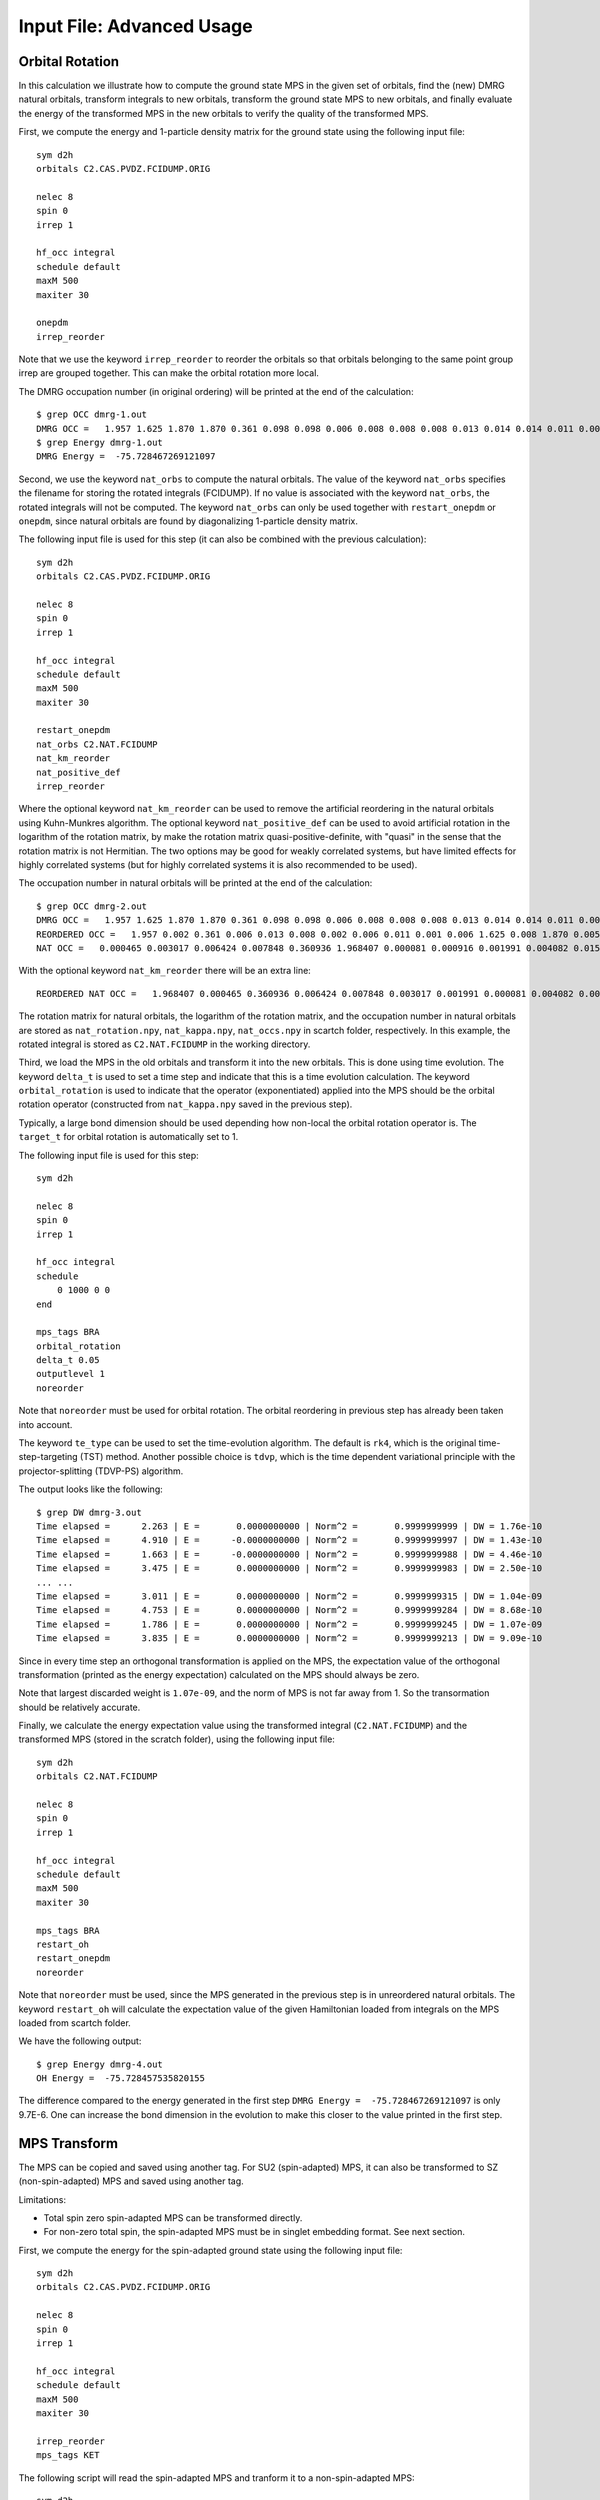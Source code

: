 
.. highlight:: bash

.. _user_advanced:

Input File: Advanced Usage
==========================

Orbital Rotation
----------------

In this calculation we illustrate how to compute the ground state MPS in the given set of orbitals,
find the (new) DMRG natural orbitals, transform integrals to new orbitals,
transform the ground state MPS to new orbitals, and finally evaluate the energy of the transformed MPS in
the new orbitals to verify the quality of the transformed MPS.

First, we compute the energy and 1-particle density matrix for the ground state using the following input file: ::

    sym d2h
    orbitals C2.CAS.PVDZ.FCIDUMP.ORIG

    nelec 8
    spin 0
    irrep 1

    hf_occ integral
    schedule default
    maxM 500
    maxiter 30

    onepdm
    irrep_reorder

Note that we use the keyword ``irrep_reorder`` to reorder the orbitals so that orbitals belonging to the same
point group irrep are grouped together. This can make the orbital rotation more local.

The DMRG occupation number (in original ordering) will be printed at the end of the calculation: ::

    $ grep OCC dmrg-1.out
    DMRG OCC =   1.957 1.625 1.870 1.870 0.361 0.098 0.098 0.006 0.008 0.008 0.008 0.013 0.014 0.014 0.011 0.006 0.006 0.006 0.005 0.005 0.002 0.002 0.002 0.001 0.001 0.001
    $ grep Energy dmrg-1.out
    DMRG Energy =  -75.728467269121097

Second, we use the keyword ``nat_orbs`` to compute the natural orbitals. The value of the keyword ``nat_orbs``
specifies the filename for storing the rotated integrals (FCIDUMP).
If no value is associated with the keyword ``nat_orbs``, the rotated integrals will not be computed.
The keyword ``nat_orbs`` can only be used together with ``restart_onepdm`` or ``onepdm``, since natural orbitals
are found by diagonalizing 1-particle density matrix.

The following input file is used for this step (it can also be combined with the previous calculation): ::

    sym d2h
    orbitals C2.CAS.PVDZ.FCIDUMP.ORIG

    nelec 8
    spin 0
    irrep 1

    hf_occ integral
    schedule default
    maxM 500
    maxiter 30

    restart_onepdm
    nat_orbs C2.NAT.FCIDUMP
    nat_km_reorder
    nat_positive_def
    irrep_reorder

Where the optional keyword ``nat_km_reorder`` can be used to remove the artificial reordering in the natural orbitals
using Kuhn-Munkres algorithm. The optional keyword ``nat_positive_def`` can be used to avoid artificial rotation in the
logarithm of the rotation matrix, by make the rotation matrix quasi-positive-definite, with "quasi" in the sense that
the rotation matrix is not Hermitian. The two options may be good for weakly correlated systems, but have limited effects
for highly correlated systems (but for highly correlated systems it is also recommended to be used).

The occupation number in natural orbitals will be printed at the end of the calculation: ::

    $ grep OCC dmrg-2.out
    DMRG OCC =   1.957 1.625 1.870 1.870 0.361 0.098 0.098 0.006 0.008 0.008 0.008 0.013 0.014 0.014 0.011 0.006 0.006 0.006 0.005 0.005 0.002 0.002 0.002 0.001 0.001 0.001
    REORDERED OCC =   1.957 0.002 0.361 0.006 0.013 0.008 0.002 0.006 0.011 0.001 0.006 1.625 0.008 1.870 0.005 0.098 0.001 0.014 0.005 1.870 0.008 0.001 0.014 0.098 0.006 0.002
    NAT OCC =   0.000465 0.003017 0.006424 0.007848 0.360936 1.968407 0.000081 0.000916 0.001991 0.004082 0.015623 1.628182 0.003669 0.008706 1.870680 0.000424 0.002862 0.110463 0.003667 0.008705 1.870678 0.000424 0.002862 0.110480 0.006422 0.001989

With the optional keyword ``nat_km_reorder`` there will be an extra line: ::

    REORDERED NAT OCC =   1.968407 0.000465 0.360936 0.006424 0.007848 0.003017 0.001991 0.000081 0.004082 0.000916 0.015623 1.628182 0.008706 1.870680 0.003669 0.110463 0.000424 0.002862 0.003667 1.870678 0.008705 0.000424 0.002862 0.110480 0.006422 0.001989

The rotation matrix for natural orbitals, the logarithm of the rotation matrix, and the occupation number in natural orbitals
are stored as ``nat_rotation.npy``, ``nat_kappa.npy``, ``nat_occs.npy`` in scartch folder, respectively. In this example,
the rotated integral is stored as ``C2.NAT.FCIDUMP`` in the working directory.

Third, we load the MPS in the old orbitals and transform it into the new orbitals. This is done using time evolution.
The keyword ``delta_t`` is used to set a time step and indicate that this is a time evolution calculation.
The keyword ``orbital_rotation`` is used to indicate that the operator (exponentiated) applied into the MPS should
be the orbital rotation operator (constructed from ``nat_kappa.npy`` saved in the previous step).

Typically, a large bond dimension should be used depending how non-local the orbital rotation operator is.
The ``target_t`` for orbital rotation is automatically set to 1.

The following input file is used for this step: ::

    sym d2h

    nelec 8
    spin 0
    irrep 1

    hf_occ integral
    schedule
        0 1000 0 0
    end

    mps_tags BRA
    orbital_rotation
    delta_t 0.05
    outputlevel 1
    noreorder

Note that ``noreorder`` must be used for orbital rotation. The orbital reordering
in previous step has already been taken into account.

The keyword ``te_type`` can be used to set the time-evolution algorithm. The default is ``rk4``,
which is the original time-step-targeting (TST) method. Another possible choice is ``tdvp``,
which is the time dependent variational principle with the projector-splitting (TDVP-PS) algorithm.

The output looks like the following: ::

    $ grep DW dmrg-3.out 
    Time elapsed =      2.263 | E =       0.0000000000 | Norm^2 =       0.9999999999 | DW = 1.76e-10
    Time elapsed =      4.910 | E =      -0.0000000000 | Norm^2 =       0.9999999997 | DW = 1.43e-10
    Time elapsed =      1.663 | E =      -0.0000000000 | Norm^2 =       0.9999999988 | DW = 4.46e-10
    Time elapsed =      3.475 | E =       0.0000000000 | Norm^2 =       0.9999999983 | DW = 2.50e-10
    ... ...
    Time elapsed =      3.011 | E =       0.0000000000 | Norm^2 =       0.9999999315 | DW = 1.04e-09
    Time elapsed =      4.753 | E =       0.0000000000 | Norm^2 =       0.9999999284 | DW = 8.68e-10
    Time elapsed =      1.786 | E =       0.0000000000 | Norm^2 =       0.9999999245 | DW = 1.07e-09
    Time elapsed =      3.835 | E =       0.0000000000 | Norm^2 =       0.9999999213 | DW = 9.09e-10

Since in every time step an orthogonal transformation is applied on the MPS,
the expectation value of the orthogonal transformation
(printed as the energy expectation) calculated on the MPS should always be zero.

Note that largest discarded weight is ``1.07e-09``, and the norm of MPS is not far away from 1.
So the transormation should be relatively accurate.

Finally, we calculate the energy expectation value using the transformed integral (``C2.NAT.FCIDUMP``)
and the transformed MPS (stored in the scratch folder), using the following input file: ::

    sym d2h
    orbitals C2.NAT.FCIDUMP

    nelec 8
    spin 0
    irrep 1

    hf_occ integral
    schedule default
    maxM 500
    maxiter 30

    mps_tags BRA
    restart_oh
    restart_onepdm
    noreorder

Note that ``noreorder`` must be used, since the MPS generated in the previous step is in
unreordered natural orbitals.
The keyword ``restart_oh`` will calculate the expectation value of the given Hamiltonian
loaded from integrals on the MPS loaded from scartch folder.

We have the following output: ::

    $ grep Energy dmrg-4.out
    OH Energy =  -75.728457535820155

The difference compared to the energy generated in the first step
``DMRG Energy =  -75.728467269121097`` is only 9.7E-6.
One can increase the bond dimension in the evolution to make this closer to the value printed
in the first step.

MPS Transform
-------------

The MPS can be copied and saved using another tag.
For SU2 (spin-adapted) MPS, it can also be transformed to SZ (non-spin-adapted) MPS and saved using another tag.

Limitations:

* Total spin zero spin-adapted MPS can be transformed directly.
* For non-zero total spin, the spin-adapted MPS must be in singlet embedding format. See next section.

First, we compute the energy for the spin-adapted ground state using the following input file: ::

    sym d2h
    orbitals C2.CAS.PVDZ.FCIDUMP.ORIG

    nelec 8
    spin 0
    irrep 1

    hf_occ integral
    schedule default
    maxM 500
    maxiter 30

    irrep_reorder
    mps_tags KET

The following script will read the spin-adapted MPS and tranform it to a non-spin-adapted MPS: ::

    sym d2h
    orbitals C2.CAS.PVDZ.FCIDUMP.ORIG

    nelec 8
    spin 0
    irrep 1

    hf_occ integral
    schedule default
    maxM 500
    maxiter 30

    irrep_reorder
    mps_tags KET
    restart_copy_mps ZKET
    trans_mps_to_sz

Here the keyword ``restart_copy_mps`` indicates that the MPS will be copied, associated with a value
indicating the new tag for saving the copied MPS.
If the keyword ``trans_mps_to_sz`` is present, the MPS will be transformed to non-spin-adapted before
being saved.

Finally, we calculate the energy expectation value using non-spin-adapted formalism
and the transformed MPS (stored in the scratch folder), using the following input file: ::

    sym d2h
    orbitals C2.CAS.PVDZ.FCIDUMP.ORIG

    nelec 8
    spin 0
    irrep 1

    hf_occ integral
    schedule default
    maxM 500
    maxiter 30

    irrep_reorder
    mps_tags ZKET
    restart_oh
    nonspinadapted

Some reference outputs for this example: ::

    $ grep Energy dmrg-1.out
    DMRG Energy =  -75.728467269121083
    $ grep MPS dmrg-2.out
    MPS =  KRRRRRRRRRRRRRRRRRRRRRRRRR 0 2
    GS INIT MPS BOND DIMS =       1     3    10    35   120   263   326   500   500   500   500   500   500   500   500   500   500   500   498   500   407   219    94    32    10     3     1
    $ grep 'MPS\|Energy' dmrg-3.out 
    MPS =  KRRRRRRRRRRRRRRRRRRRRRRRRR 0 2
    GS INIT MPS BOND DIMS =       1     4    16    64   246   578   712  1114  1097  1102  1110  1121  1126  1130  1116  1111  1111  1107  1074  1103   895   444   186    59    16     4     1
    OH Energy =  -75.728467269120898

We can see that the transformation from SU2 to SZ is nearly exact, and the required bond dimension for the SZ MPS
is roughly two times of the SU2 bond dimension.

Singlet Embedding
-----------------

For spin-adapted calculation with total spin not equal to zero, there can be some convergence problem
even if in one-site algorithm. One way to solve this problem is to use singlet embedding.
In ``StackBlock`` singlet embedding is used by default.
In ``block2``, by default singlet embedding is not used. If one adds the keyword ``singlet_embedding`` to the input file,
the singlet embedding scheme will be used. For most total spin not equal to zero calculation,
singlet embedding may be more stable. One cannot calculate transition density matrix between states with different total spins
using singlet embedding. To do that one can translate the MPS between singlet embedding format and non-singlet-embedding format.

When total spin is equal to zero, the keyword ``singlet_embedding`` will not have any effect.
If restarting a calculation, normally, the keyword ``singlet_embedding`` is not required since the format of the MPS
can be automatically recognized.

For translating SU2 MPS to SZ MPS with total spin not equal to zero, the SU2 MPS must be in singlet embedding format.

First, we compute the energy for the spin-adapted with non-zero total spin using the following input file: ::

    sym d2h
    orbitals C2.CAS.PVDZ.FCIDUMP.ORIG

    nelec 8
    spin 2
    irrep 1

    hf_occ integral
    schedule default
    maxM 500
    maxiter 30

    irrep_reorder
    mps_tags KET

The above input file indicates that singlet embedding is not used. The output is: ::

    $ grep 'MPS = ' dmrg-1.out
    MPS =  CCRRRRRRRRRRRRRRRRRRRRRRRR 0 2 < N=8 S=1 PG=0 >
    $ grep Energy dmrg-1.out
    DMRG Energy =  -75.423916647509742

Here the printed target quantum number of the MPS indicates that it is a triplet.

We can add the keyword ``singlet_embedding`` to do a singlet embedding calculation: ::

    sym d2h
    orbitals C2.CAS.PVDZ.FCIDUMP.ORIG

    nelec 8
    spin 2
    irrep 1

    hf_occ integral
    schedule default
    maxM 500
    maxiter 30

    irrep_reorder
    mps_tags SEKET
    singlet_embedding

When singlet embedding is used, the output is: ::

    $ grep 'MPS = ' dmrg-2.out
    MPS =  CCRRRRRRRRRRRRRRRRRRRRRRRR 0 2 < N=10 S=0 PG=0 >
    $ grep Energy dmrg-2.out
    DMRG Energy =  -75.423879916245895

Here the printed target quantum number of the MPS indicates that it is a singlet (including some ghost particles).

One can use the keywords ``trans_mps_to_singlet_embedding`` and ``trans_mps_from_singlet_embedding``
combined with ``restart_copy_mps`` or ``copy_mps`` to translate between singlet embedding and normal formats.

The following script transforms the MPS from singlet embedding to normal format: ::

    sym d2h
    orbitals C2.CAS.PVDZ.FCIDUMP.ORIG

    nelec 8
    spin 2
    irrep 1

    hf_occ integral
    schedule default
    maxM 500
    maxiter 30

    irrep_reorder
    mps_tags SEKET
    restart_copy_mps TKET
    trans_mps_from_singlet_embedding

We can verify that the transformed non-singlet-embedding MPS has the same energy as the singlet embedding MPS: ::

    sym d2h
    orbitals C2.CAS.PVDZ.FCIDUMP.ORIG

    nelec 8
    spin 2
    irrep 1

    hf_occ integral
    schedule default
    maxM 500
    maxiter 30

    irrep_reorder
    mps_tags TKET
    restart_oh

With the outputs: ::

    $ grep 'MPS = ' dmrg-4.out
    MPS =  KRRRRRRRRRRRRRRRRRRRRRRRRR 0 2 < N=8 S=1 PG=0 >
    $ grep Energy dmrg-4.out
    OH Energy =  -75.423879916245824

The following script will read the spin-adapted singlet embedding MPS and tranform it to a non-spin-adapted MPS: ::

    sym d2h
    orbitals C2.CAS.PVDZ.FCIDUMP.ORIG

    nelec 8
    spin 2
    irrep 1

    hf_occ integral
    schedule default
    maxM 500
    maxiter 30

    irrep_reorder
    mps_tags SEKET
    restart_copy_mps ZKETM2
    trans_mps_to_sz
    resolve_twosz -2
    normalize_mps

Here the keyword ``resolve_twosz`` indicates that the transformed SZ MPS will have projected spin ``2 * SZ = -2``.
For this case since ``2 * S = 2``, the possible values for ``resolve_twosz`` are ``-2, 0, 2``.
If the keyword ``resolve_twosz`` is not given, an MPS with ensemble of all possible projected spins will be produced
(which is often not very useful).
Getting one component of the SU2 MPS means that the SZ MPS will not have the same norm as the SU2 MPS.
If the keyword ``normalize_mps`` is added, the transformed SZ MPS will be normalized. The keyword ``normalize_mps``
can only have effect when ``trans_mps_to_sz`` is present.

Finally, we calculate the energy expectation value using non-spin-adapted formalism
and the transformed MPS (stored in the scratch folder), using the following input file: ::

    sym d2h
    orbitals C2.CAS.PVDZ.FCIDUMP.ORIG

    nelec 8
    spin -2
    irrep 1

    hf_occ integral
    schedule default
    maxM 500
    maxiter 30

    irrep_reorder
    mps_tags ZKETM2
    restart_oh
    nonspinadapted

Some reference outputs for this example: ::

    $ grep MPS dmrg-6.out
    MPS =  KRRRRRRRRRRRRRRRRRRRRRRRRR 0 2 < N=8 SZ=-1 PG=0 >
    GS INIT MPS BOND DIMS =       1    12    48   192   601  1145  1398  1474  1476  1468  1466  1441  1356  1316  1255  1240  1217  1206  1198  1176   904   422   183    59    16     4     1
    $ grep Energy dmrg-6.out
    OH Energy =  -75.423879916245909

We can see that the transformation from SU2 to SZ is nearly exact. The other two components of the SU2 MPS
will also have the same energy as this one.

CSF or Determinant Sampling
---------------------------

The overlap between the spin-adapted MPS and Configuration State Functions (CSFs),
or between the non-spin-adapted MPS and determinants can be calculated.
Since there are exponentially many CSFs or determinants (when the number of electrons
is close to the number of orbitals), normally it only makes sense to sample
CSFs or determinants with (absolute value of) the overlap larger than a threshold.
The sampling is deterministic, meaning that all overlap above the given threshold will be printed.

The keyword ``sample`` or ``restart_sample`` can be used to sample CSFs or determinants
after DMRG or from an MPS loaded from disk. The value associated with the keyword
``sample`` or ``restart_sample`` is the threshold for sampling.

Setting the threshold to zero is allowed, but this may only be useful for some very small systems.

Limitations: For non-zero total spin CSF sampling,
the spin-adapted MPS must be in singlet embedding format. See the previous section.

The following is an example of the input file: ::

    sym d2h
    orbitals C2.CAS.PVDZ.FCIDUMP.ORIG

    nelec 8
    spin 0
    irrep 1

    hf_occ integral
    schedule default
    maxM 500
    maxiter 30

    irrep_reorder
    mps_tags KET
    sample 0.05

Some reference outputs for this example: ::

    $ grep CSF dmrg-1.out
    Number of CSF =         17 (cutoff =      0.05)
    Sum of weights of sampled CSF =    0.909360149891891
    CSF          0 20000000000202000002000000  =    0.828657540546610
    CSF          1 20200000000002000002000000  =   -0.330323898091116
    CSF          2 20+00000000+0200000-000-00  =   -0.140063445607095
    CSF          3 20+00000000+0-0-0002000000  =   -0.140041987646036
    ... ...
    CSF         16 200000000002000+0-02000000  =    0.050020205617060

When there are more than 50 determinants, only the first 50 with largest weights
will be printed. The complete list of determinants and coefficients are stored in
``sample-dets.npy`` and ``sample-vals.npy`` in the scratch folder, respectively.

So the restricted Hartree-Fock determinant/CSF has a very large coefficient (0.83).

To verify this, we can also directly compress the ground-state MPS to bond dimension 1,
to get the CSF with the largest coefficient. Note that the compression method may
converge to some other CSFs if there are many determinants with similar coefficients.

MPS Compression
---------------

MPS compression can be used to compress or fit a given MPS to a different
(larger or smaller) bond dimension.

The following is an example of the input file for the compression
(which will load the MPS obtailed from the previous ground-state DMRG): ::

    sym d2h
    orbitals C2.CAS.PVDZ.FCIDUMP.ORIG

    nelec 8
    spin 0
    irrep 1

    hf_occ integral
    schedule
    0  250  0 0
    2  125  0 0
    4   62  0 0
    6   31  0 0
    8   15  0 0
    10   7  0 0
    12   3  0 0
    14   1  0 0
    end
    maxiter 16

    compression
    overlap
    read_mps_tags KET
    mps_tags BRA

    irrep_reorder

Here the keyword ``compression`` indicates that this is a compression calculation.
When the keyword ``overlap`` is given, the loaded MPS will be compressed,
otherwise, the result of H|MPS> will be compressed.
The tag of the input MPS is given by ``read_mps_tags``,
and the tag of the output MPS is given by ``mps_tags``.

Some reference outputs for this example: ::

    $ grep 'Compression overlap' dmrg-2.out
    Compression overlap =    0.828657540546619

We can see that the value obtained from compression is very close to the sampled value.
But when a lower bound of the overlap is known, the sampling method should be
more reliable and efficient for obtaining the CSF with the largest weight.

If the CSF or determinat pattern is required, one can do a quick sampling on the compressed
MPS using the keyword ``restart_sample 0``.

If the given MPS has a very small bond dimension, or the target (output) MPS has a very large bond dimension
(namely, "decompression"), one should use the keyword ``random_mps_init`` to allow a better random
initial guess for the target MPS. Otherwise, the generated output MPS may be inaccurate.

LZ Symmetry
-----------

For diatomic molecules or model Hamiltonian with translational symmetry (such as 1D Hubbard model in momentum space),
it is possible to utilize additional K space symmetry.
To support the K space symmetry, the code must be compiled with the option ``-DUSE_KSYMM=ON`` (default).

One can add the keyword ``k_symmetry`` in the input file to use this additional symmetry.
Point group symmetry can be used together with k symmetry.
Therefore, even for system without K space symmetry, the calculation can still run as normal when the keyword ``k_symmetry`` is added.
Note, however, the MPS or MPO generated from an input file with/without the keyword ``k_symmetry``,
cannot be reloaded with an input file without/with the keyword ``k_symmetry``.

.. highlight:: python3

For molecules, the integral file (FCIDUMP file) must be generated in a special way so that the K/LZ symmetry can be used.
the following python script can be used to generate the integral with :math:`C_2 \otimes L_z` symmetry: ::

    import numpy as np
    from functools import reduce
    from pyscf import gto, scf, ao2mo, symm, tools, lib
    from block2 import FCIDUMP, VectorUInt8, VectorInt

    # adapted from https://github.com/hczhai/pyscf/blob/1.6/examples/symm/33-lz_adaption.py
    # with the sign of lz
    def lz_symm_adaptation(mol):
        z_irrep_map = {} # map from dooh to lz
        g_irrep_map = {} # map from dooh to c2
        symm_orb_map = {} # orbital rotation
        for ix in mol.irrep_id:
            rx, qx = ix % 10, ix // 10
            g_irrep_map[ix] = rx & 4
            z_irrep_map[ix] = (-1) ** ((rx & 1) == ((rx & 4) >> 2)) * ((qx << 1) + ((rx & 2) >> 1))
            if z_irrep_map[ix] == 0:
                symm_orb_map[(ix, ix)] = 1
            else:
                if (rx & 1) == ((rx & 4) >> 2):
                    symm_orb_map[(ix, ix)] = -np.sqrt(0.5) * ((rx & 2) - 1)
                else:
                    symm_orb_map[(ix, ix)] = -np.sqrt(0.5) * 1j
                symm_orb_map[(ix, ix ^ 1)] = symm_orb_map[(ix, ix)] * 1j

        z_irrep_map = [z_irrep_map[ix] for ix in mol.irrep_id]
        g_irrep_map = [g_irrep_map[ix] for ix in mol.irrep_id]
        rev_symm_orb = [np.zeros_like(x) for x in mol.symm_orb]
        for iix, ix in enumerate(mol.irrep_id):
            for iiy, iy in enumerate(mol.irrep_id):
                if (ix, iy) in symm_orb_map:
                    rev_symm_orb[iix] = rev_symm_orb[iix] + symm_orb_map[(ix, iy)] * mol.symm_orb[iiy]
        return rev_symm_orb, z_irrep_map, g_irrep_map

    # copied from https://github.com/hczhai/pyscf/blob/1.6/pyscf/symm/addons.py#L29
    # with the support for complex orbitals
    def label_orb_symm(mol, irrep_name, symm_orb, mo, s=None, check=True, tol=1e-9):
        nmo = mo.shape[1]
        if s is None:
            s = mol.intor_symmetric('int1e_ovlp')
        s_mo = np.dot(s, mo)
        norm = np.zeros((len(irrep_name), nmo))
        for i, csym in enumerate(symm_orb):
            moso = np.dot(csym.conj().T, s_mo)
            ovlpso = reduce(np.dot, (csym.conj().T, s, csym))
            try:
                s_moso = lib.cho_solve(ovlpso, moso)
            except:
                ovlpso[np.diag_indices(csym.shape[1])] += 1e-12
                s_moso = lib.cho_solve(ovlpso, moso)
            norm[i] = np.einsum('ki,ki->i', moso.conj(), s_moso).real
        norm /= np.sum(norm, axis=0)  # for orbitals which are not normalized
        iridx = np.argmax(norm, axis=0)
        orbsym = np.asarray([irrep_name[i] for i in iridx])

        if check:
            largest_norm = norm[iridx,np.arange(nmo)]
            orbidx = np.where(largest_norm < 1-tol)[0]
            if orbidx.size > 0:
                idx = np.where(largest_norm < 1-tol*1e2)[0]
                if idx.size > 0:
                    raise ValueError('orbitals %s not symmetrized, norm = %s' %
                                    (idx, largest_norm[idx]))
                else:
                    raise ValueError('orbitals %s not strictly symmetrized.',
                                np.unique(orbidx))
        return orbsym

    mol = gto.M(
        atom=[["C", (0, 0, 0)],
              ["C", (0, 0, 1.2425)]],
        basis='ccpvdz',
        symmetry='dooh')

    mol.symm_orb, z_irrep, g_irrep = lz_symm_adaptation(mol)
    mf = scf.RHF(mol)
    mf.run()

    h1e = mf.mo_coeff.conj().T @ mf.get_hcore() @ mf.mo_coeff
    print('h1e imag = ', np.linalg.norm(h1e.imag))
    assert np.linalg.norm(h1e.imag) < 1E-14
    e_core = mol.energy_nuc()
    h1e = h1e.real.ravel()
    _eri = ao2mo.restore(1, mf._eri, mol.nao)
    g2e = np.einsum('pqrs,pi,qj,rk,sl->ijkl', _eri,
        mf.mo_coeff.conj(), mf.mo_coeff, mf.mo_coeff.conj(), mf.mo_coeff, optimize=True)
    print('g2e imag = ', np.linalg.norm(g2e.imag))
    assert np.linalg.norm(g2e.imag) < 1E-14
    print('g2e symm = ', np.linalg.norm(g2e - g2e.transpose((1, 0, 3, 2))))
    print('g2e symm = ', np.linalg.norm(g2e - g2e.transpose((2, 3, 0, 1))))
    print('g2e symm = ', np.linalg.norm(g2e - g2e.transpose((3, 2, 1, 0))))
    g2e = g2e.real.ravel()

    fcidump_tol = 1E-13
    na = nb = mol.nelectron // 2
    n_mo = mol.nao
    h1e[np.abs(h1e) < fcidump_tol] = 0
    g2e[np.abs(g2e) < fcidump_tol] = 0

    orb_sym_z = label_orb_symm(mol, z_irrep, mol.symm_orb, mf.mo_coeff, check=True)
    orb_sym_g = label_orb_symm(mol, g_irrep, mol.symm_orb, mf.mo_coeff, check=True)
    print(orb_sym_z)

    fcidump = FCIDUMP()
    fcidump.initialize_su2(n_mo, na + nb, na - nb, 1, e_core, h1e, g2e)

    orb_sym_mp = VectorUInt8([tools.fcidump.ORBSYM_MAP['D2h'][i] for i in orb_sym_g])
    fcidump.orb_sym = VectorUInt8(orb_sym_mp)
    print('g symm error = ', fcidump.symmetrize(VectorUInt8(orb_sym_g)))

    fcidump.k_sym = VectorInt(orb_sym_z)
    fcidump.k_mod = 0
    print('z symm error = ', fcidump.symmetrize(fcidump.k_sym, fcidump.k_mod))

    fcidump.write('FCIDUMP')

.. highlight:: text

Note that, if only the LZ symmetry is required, one can simply set ``orb_sym_g[:] = 0``.

The following input file can be used to perform the calculation with :math:`C_2 \otimes L_z` symmetry: ::

    sym d2h
    orbitals FCIDUMP
    k_symmetry
    k_irrep 0

    nelec 12
    spin 0
    irrep 1

    hf_occ integral
    schedule
    0  500 1E-8 1E-3
    4  500 1E-8 1E-4
    8  500 1E-9 1E-5
    12 500 1E-9 0
    end
    maxiter 30

Where the ``k_irrep`` can be used to set the eigenvalue of LZ in the target state.
Note that it can be easier for the Davidson procedure to get stuck in local minima with high symmetry.
It is therefore recommended to use a custom schedule with larger noise and smaller Davidson threshold.

Some reference outputs for this input file: ::

    $ grep 'Time elapsed' dmrg-1.out | tail -1
    Time elapsed =     73.529 | E =     -75.7291544157 | DE = -6.31e-07 | DW = 1.28e-05
    $ grep 'DMRG Energy' dmrg-1.out
    DMRG Energy =  -75.729154415733063

When there are too many orbitals, and the default ``warmup fci`` initial guess is used,
the initial MPS can have very large bond dimension
(especially when the LZ symmetry is used, since LZ is not a finite group)
and the first sweep will take very long time.

One way to solve this is to limit the LZ to a finite group, using modular arithmetic.
We can limit LZ to Z4 or Z2. The efficiency gain will be smaller, but the convergence may be more stable.
The keyword ``k_mod`` can be used to set the modulus. When ``k_mod = 0``, it is the original infinite LZ group.

The following input file can be used to perform the calculation with :math:`C_2 \otimes Z_4` symmetry: ::

    sym d2h
    orbitals FCIDUMP
    k_symmetry
    k_irrep 0
    k_mod 4

    nelec 12
    spin 0
    irrep 1

    hf_occ integral
    schedule
    0  500 1E-8 1E-3
    4  500 1E-8 1E-4
    8  500 1E-9 1E-5
    12 500 1E-9 0
    end
    maxiter 30

Some reference outputs for this input file: ::

    $ grep 'Time elapsed' dmrg-2.out | tail -1
    Time elapsed =    111.491 | E =     -75.7292222457 | DE = -8.17e-08 | DW = 1.28e-05
    $ grep 'DMRG Energy' dmrg-2.out
    DMRG Energy =  -75.729222245693876

Similarly, setting ``k_mod 2`` gives the following output: ::

    $ grep 'Time elapsed' dmrg-3.out | tail -1
    Time elapsed =    135.394 | E =     -75.7314583188 | DE = -3.97e-07 | DW = 1.49e-05
    $ grep 'DMRG Energy' dmrg-3.out
    DMRG Energy =  -75.731458318751280

Initial Guess with Occupation Numbers
-------------------------------------

Once can use ``warmup occ`` initial guess to solve the initial guess problem, where another keywrod ``occ`` should be used,
followed by a list of (fractional) occupation numbers separated by the space character, to set the occupation numbers.
The occupation numbers can be obtained from a DMRG calculation using the same integral with/without K symmetry (or some other methods like CCSD and MP2).
If ``onepdm`` is in the input file, the occupation numbers will be printed at the end of the output.

The following input file will perform the DMRG calculation using the same integral without the K symmetry (but with C2 symmetry): ::

    sym d2h
    orbitals FCIDUMP

    nelec 12
    spin 0
    irrep 1

    hf_occ integral
    schedule
    0  500 1E-8 1E-3
    4  500 1E-8 1E-4
    8  500 1E-9 1E-5
    12 500 1E-9 0
    end
    maxiter 30
    onepdm

Some reference outputs for this input file: ::

    $ grep 'Time elapsed' dmrg-1.out | tail -2 | head -1
    Time elapsed =    190.549 | E =     -75.7314655815 | DE = -1.88e-07 | DW = 1.53e-05
    $ grep 'DMRG Energy' dmrg-1.out
    DMRG Energy =  -75.731465581478815
    $ grep 'DMRG OCC' dmrg-1.out
    DMRG OCC =   2.000 2.000 1.957 1.626 1.870 1.870 0.360 0.098 0.098 0.006 0.008 0.008 0.008 0.013 0.014 0.014 0.011 0.006 0.006 0.006 0.005 0.005 0.002 0.002 0.002 0.001 0.001 0.001

The following input file will perform the DMRG calculation using the K symmetry, but with initial guess generated from occupation numbers: ::

    sym d2h
    orbitals FCIDUMP
    k_symmetry
    k_irrep 0
    warmup occ
    occ 2.000 2.000 1.957 1.626 1.870 1.870 0.360 0.098 0.098 0.006 0.008 0.008 0.008 0.013 0.014 0.014 0.011 0.006 0.006 0.006 0.005 0.005 0.002 0.002 0.002 0.001 0.001 0.001
    cbias 0.2

    nelec 12
    spin 0
    irrep 1

    hf_occ integral
    schedule
    0  500 1E-8 1E-3
    4  500 1E-8 1E-4
    8  500 1E-9 1E-5
    12 500 1E-9 0
    end
    maxiter 30

Here ``cbias`` is the keyword to add a constant bias to the occ, so that 2.0 becomes 2.0 - cbias, and 0.098 becomes 0.098 + cbias.
Without the bias it is also easy to converge to a local minima.

Some reference outputs for this input file: ::

    $ grep 'Time elapsed' dmrg-3.out | tail -1
    Time elapsed =     55.938 | E =     -75.7244716369 | DE = -5.25e-07 | DW = 7.45e-06
    $ grep 'DMRG Energy' dmrg-3.out
    DMRG Energy =  -75.724471636942383

Here the calculation runs faster because the better initial guess, but the energy becomes worse.

Time Evolution
--------------

Now we give an example on how to do time evolution.
The computation will apply :math:`|MPS_{out}\rangle = \exp (-t H) |MPS_{in}\rangle` (with multiple steps).
When :math:`t` is a real floating point value, we will do imaginary time evolution of the MPS (namely, optimizing to ground state or finite-temperature state).
When :math:`t` is a pure imaginary value, we will do real time evolution of the MPS (namely, solving the time dependent Schrodinger equation).

To get accurate results, the time step has to be sufficiently small. The keyword ``delta_t`` is used to set a time step :math:`\Delta t` and indicate that this is a time evolution calculation. The keyword ``target_t`` is used to set a target "stopping" time, namely, the :math:`t`. The "starting" time is considered as zero. Therefore, the number of time steps is computed as :math:`nsteps = t / \Delta t` and printed.

If ``delta_t`` is too big, the time step error will be large. If ``delta_t`` is small, for fixed target time we have to do more time steps, with MPS bond dimension truncation happening after each sweep. So if ``delta_t`` is too small, the accumulated bond dimension truncation error will be large. Some meaningful time steps may be 0.01 to 0.1.

Real Time Evolution
^^^^^^^^^^^^^^^^^^^

First, we do a state-averaged calculation for the lowest two states using the following input file: ::

    sym d2h
    orbitals C2.CAS.PVDZ.FCIDUMP.ORIG
    nroots 2

    hf_occ integral
    schedule default
    maxM 500
    maxiter 30

    noreorder

Note that the orbital reordering is disabled. The output: ::

    $ grep elapsed dmrg-1.out | tail -1
    Time elapsed =      5.762 | E[  2] =     -75.7268133875    -75.6376794953 | DE = -8.89e-08 | DW = 6.38e-05
    $ grep Final dmrg-1.out
    Final canonical form =  LLLLLLLLLLLLLLLLLLLLLLLLLJ 25

The energy of the MPS at the last site is actually -75.72629673 and -75.63717415, which are slightly different from the above values.

Second, we can use the following input file to load the
state-averaged MPS and then split it into individual MPSs: ::

    sym d2h
    orbitals C2.CAS.PVDZ.FCIDUMP.ORIG
    nroots 2

    hf_occ integral
    schedule default
    maxM 500
    maxiter 30

    restart_copy_mps
    split_states
    trans_mps_to_complex
    noreorder

Note that here ``nroots`` must be the same as the previous case (or smaller, but larger than one),
otherwise the state-averaged MPS cannot be correctly loaded. The state-averaged MPS has the default tag KET.
We use calculation type keyword ``restart_copy_mps`` to do this transformation.
The new keyword ``split_states`` indicates that we want to split the MPS, this keyword should only be used
together with ``restart_copy_mps``.
The extra keyword ``trans_mps_to_complex`` will further make the MPS a complex MPS. This is required for
real time evolution, where ``delta_t`` can be imaginary.

For imaginary time evolution and real ``delta_t`` and real ``target_t``, everything will be real during the time evolution, so normally we do not need this extra keyword ``trans_mps_to_complex`` (but if you add it it is also okay).

The output looks like : ::
    
    $ tail -7 dmrg-2.out 
    ----- root =   0 /   2 -----
        final tag = KET-CPX-0
        final canonical form = LLLLLLLLLLLLLLLLLLLLLLLLLT
    ----- root =   1 /   2 -----
        final tag = KET-CPX-1
        final canonical form = LLLLLLLLLLLLLLLLLLLLLLLLLT
    MPI FINALIZE: rank 0 of 1

By default, the tranformed MPS will have tags ``KET-0``, ``KET-1`` etc, if it is real, or
``KET-CPX-0``, ``KET-CPX-1`` etc if it is complex.
If you set a custom tag, for example, when the input is like ``restart_copy_mps SKET``, the
tranformed MPS will have tags ``SKET-0``, ``SKET-1``, etc, no matter it is real or complex.

Third, we use the following script to do real time evolution: ::

    sym d2h
    orbitals C2.CAS.PVDZ.FCIDUMP.ORIG

    hf_occ integral
    schedule
    0 500 0 0
    end
    maxiter 10

    read_mps_tags KET-CPX-0
    mps_tags BRA
    delta_t 0.05i
    target_t 0.20i
    complex_mps
    noreorder

Note that a custom sweep schedule has to be used, to set the bond dimension to ``500`` (for example).
The keyword ``maxiter`` and ``noise`` in the sweep schedule are ignored.

For every time step, there can be multiple sweeps, called "sub sweeps". The total number of sweeps is ``n_sweeps = nsteps * n_sub_sweeps``. The keyword ``n_sub_sweeps`` can be used to set the number of sub sweeps. Default value is 2.

For real time evolution, ``delta_t`` and ``target_t`` should be pure imaginary values.
But they can also be general complex values.
When doing imaginary time evolution, ``delta_t`` and ``target_t`` should be all real.

The tag of the input MPS (old MPS) is given by ``read_mps_tags``.
The tag of the output MPS (new MPS) is given by ``mps_tags``. The two tags cannot be the same.
They should (better) not have common prefix. For example, ``KET`` and ``KET-1`` may not be used together, as ``-1`` may be used by the code internally which will lead to confusion.

For this example, ``target_t`` is four times ``delta_t``, so we will have 4 steps. Each time step has 2 sweeps. In total there will be 8 sweeps. The output is the result of applying ``\exp(-0.2i H)`` to the input.

Whenever a complex MPS is used, the keyword ``complex_mps`` should be used, otherwise the code will load the MPS incorrectly.

The output : ::

    $ grep 'final' dmrg-3.out
        mps final tag = BRA
        mps final canonical form = MRRRRRRRRRRRRRRRRRRRRRRRRR
    $ grep '<E>' dmrg-3.out
    T = RE    0.00000 + IM    0.05000 <E> =  -75.726309692728165 <Norm^2> =    0.999999608946318
    T = RE    0.00000 + IM    0.10000 <E> =  -75.726336818185246 <Norm^2> =    0.999994467614067
    T = RE    0.00000 + IM    0.15000 <E> =  -75.726364807114123 <Norm^2> =    0.999990200387707
    T = RE    0.00000 + IM    0.20000 <E> =  -75.726389514836484 <Norm^2> =    0.999986418355937

Here we see that the expectation value is printed after each time step.
The energy is roughly conserved (similar to the DMRG output -75.72629673), and the norm is roughly one.
Decreasing the time step may give more accurate results.

We can do the same for the excited state: ::

    sym d2h
    orbitals C2.CAS.PVDZ.FCIDUMP.ORIG

    hf_occ integral
    schedule
    0 500 0 0
    end
    maxiter 10

    read_mps_tags KET-CPX-1
    mps_tags BRAEX
    delta_t 0.05i
    target_t 0.20i
    complex_mps
    noreorder

The output : ::

    $ grep 'final' dmrg-4.out
        mps final tag = BRAEX
        mps final canonical form = MRRRRRRRRRRRRRRRRRRRRRRRRR
    $ grep '<E>' dmrg-4.out
    T = RE    0.00000 + IM    0.05000 <E> =  -75.637185795841717 <Norm^2> =    0.999999661398567
    T = RE    0.00000 + IM    0.10000 <E> =  -75.637212093724074 <Norm^2> =    0.999995415040728
    T = RE    0.00000 + IM    0.15000 <E> =  -75.637238086798163 <Norm^2> =    0.999991630799571
    T = RE    0.00000 + IM    0.20000 <E> =  -75.637260508028248 <Norm^2> =    0.999988252849994

The energy is close to the DMRG value -75.63717415.

For imaginary time evolution, since the propagator is not unitary, the norm will increase exponentially.
You may use the extra keyword ``normalize_mps`` to normalize MPS after each time step. The norm will still be computed and printed, but it will not be accumulated.

Finally, we can verify the energy at ``T = 0.0`` and ``T = 0.2`` and compute the overlap for these states.
The overlap between the all four states can be computed using the following input : ::

    sym d2h
    orbitals C2.CAS.PVDZ.FCIDUMP.ORIG

    hf_occ integral
    schedule
    0 500 0 0
    end
    maxiter 10

    mps_tags KET-CPX-0 BRA KET-CPX-1 BRAEX
    restart_tran_oh
    complex_mps
    overlap
    noreorder

The output is: ::

    $ grep 'OH' dmrg-5.out
    OH Energy    0 -    0 = RE    1.000000000000002 + IM    0.000000000000000
    OH Energy    1 -    0 = RE   -0.845792004408687 + IM   -0.533433527528264
    OH Energy    1 -    1 = RE    0.999986418355938 + IM    0.000000000000000
    OH Energy    2 -    0 = RE   -0.000000000000000 + IM    0.000000000000000
    OH Energy    2 -    1 = RE   -0.000000827506956 + IM   -0.000000742303613
    OH Energy    2 -    2 = RE    1.000000000000004 + IM    0.000000000000000
    OH Energy    3 -    0 = RE    0.000001731091412 + IM   -0.000000316659748
    OH Energy    3 -    1 = RE   -0.000001122421894 + IM    0.000002348984005
    OH Energy    3 -    2 = RE   -0.836158473098047 + IM   -0.548435696470209
    OH Energy    3 -    3 = RE    0.999988252849993 + IM    0.000000000000000

Here in the output each MPS gets a number, according to the order of tags in ``mps_tags``.
We have ``0 (KET-CPX-0), 1 (BRA), 2 (KET-CPX-1)`` and ``3 (BRAEX)``.

Note that state 1 (not normalized) is time evolved from state 0 (normalized).
We see that the overlap ``<1|1>`` is exactly 1. To get the overlap between the normalized states, we have: ::

    < normlized(0) | normlized(1) >
    = <0|1> / sqrt(<0|0> * <1|1>)
    = (-0.845792004408687 -0.533433527528264j) / sqrt( 0.999986418355938 * 1.000000000000002)
    = -0.8457977480901698 -0.5334371500173138j

The absolute value and the angle of this complex overlap is : ::

       np.abs( -0.8457977480901698 -0.5334371500173138j ) =  0.9999645112167714
    np.angle ( -0.8457977480901698 -0.5334371500173138j ) = -2.578911293480138

The absolute value is close to one. So the time evolution simply introduced a complex phase factor for the state, as expected. The complex phase factor can be computed as the remainder of ``E t`` divided by ``2 pi``: ::

    -75.72638951483646 * 0.2 % (2 * np.pi) - 2 * np.pi = -2.5789072886081197

Which is close to the printed value.

Also note that the overlap between the ground state and the excited state ``<2|0>`` is exactly zero. The corresponding overlap between the time evolved states ``<3|1>`` is slightly different from zero, mainly due to the time step error and truncation error.

We can also get the energy expetation, by removing the keyword ``overlap``: ::

    $ grep 'OH' dmrg-6.out
    OH Energy    0 -    0 = RE  -75.726296730204453 + IM    0.000000000000000
    OH Energy    1 -    0 = RE   64.049088006450049 + IM   40.394772180607831
    OH Energy    1 -    1 = RE  -75.725361025967970 + IM   -0.000000000000007
    OH Energy    2 -    0 = RE    0.000000000000008 + IM    0.000000000000000
    OH Energy    2 -    1 = RE    0.000061050951670 + IM    0.000056012958492
    OH Energy    2 -    2 = RE  -75.637174152353893 + IM    0.000000000000000
    OH Energy    3 -    0 = RE   -0.000132735557064 + IM    0.000024638559206
    OH Energy    3 -    1 = RE    0.000086585167013 + IM   -0.000178008928209
    OH Energy    3 -    2 = RE   63.244928578558032 + IM   41.482021915322555
    OH Energy    3 -    3 = RE  -75.636371985782972 + IM    0.000000000000000

Note that here not all states are normalized, the printed value is not directly the energy.
The printed value is ``<A|H|B>``, but the energy is ``<A|H|B>/<A|B>``.
So the printed value should be divided by the square of the norm of the MPS (see previous output). For example, for state 1 we have : ::

    -75.725361025967970 / 0.999986418355938 = -75.72638951483646

Which is the same as the number ``<E>`` printed by the time evolution (-75.726389514836484).
